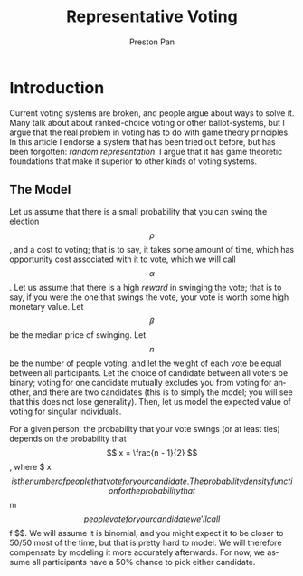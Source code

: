 #+title: Representative Voting
#+author: Preston Pan
#+description: What do we do about voter turnout? Voting demographics? Polarization?
#+html_head: <link rel="stylesheet" type="text/css" href="../style.css" />
#+html_head: <link rel="apple-touch-icon" sizes="180x180" href="/apple-touch-icon.png">
#+html_head: <link rel="icon" type="image/png" sizes="32x32" href="/favicon-32x32.png">
#+html_head: <link rel="icon" type="image/png" sizes="16x16" href="/favicon-16x16.png">
#+html_head: <link rel="manifest" href="/site.webmanifest">
#+html_head: <link rel="mask-icon" href="/safari-pinned-tab.svg" color="#5bbad5">
#+html_head: <meta name="msapplication-TileColor" content="#da532c">
#+html_head: <meta name="theme-color" content="#ffffff">
#+html_head: <meta name="viewport" content="width=1000; user-scalable=0;" />
#+language: en
#+OPTIONS: broken-links:t
* Introduction
Current voting systems are broken, and people argue about ways to solve it. Many talk about about ranked-choice
voting or other ballot-systems, but I argue that the real problem in voting has to do with game theory principles.
In this article I endorse a system that has been tried out before, but has been forgotten: /random representation/. I
argue that it has game theoretic foundations that make it superior to other kinds of voting systems.

** The Model
Let us assume that there is a small probability that you can swing the election $$ \rho $$, and a cost to voting; that
is to say, it takes some amount of time, which has opportunity cost associated with it to vote, which we
will call $$ \alpha $$. Let us assume that there is a high /reward/ in swinging the vote; that is to say, if you were
the one that swings the vote, your vote is worth some high monetary value. Let $$ \beta $$ be the median price of swinging.
Let $$ n $$ be the number of people voting, and let the weight of each vote be equal between all participants.
Let the choice of candidate between all voters be binary; voting for one candidate mutually excludes you from
voting for another, and there are two candidates (this is to simply the model; you will see that this does not
lose generality). Then, let us model the expected value of voting for singular individuals.

For a given person, the probability that your vote swings (or at least ties) depends on the probability that
$$ x = \frac{n - 1}{2} $$, where $ x $$ is the number of people that vote for your candidate. The probability
density function for the probability that $$ m $$ people vote for your candidate we'll call $$ f $$. We will assume
it is binomial, and you might expect it to be closer to 50/50 most of the time, but that is pretty hard to model.
We will therefore compensate by modeling it more accurately afterwards. For now, we assume all participants have
a 50% chance to pick either candidate.
\begin{align*}
\end{align*}
